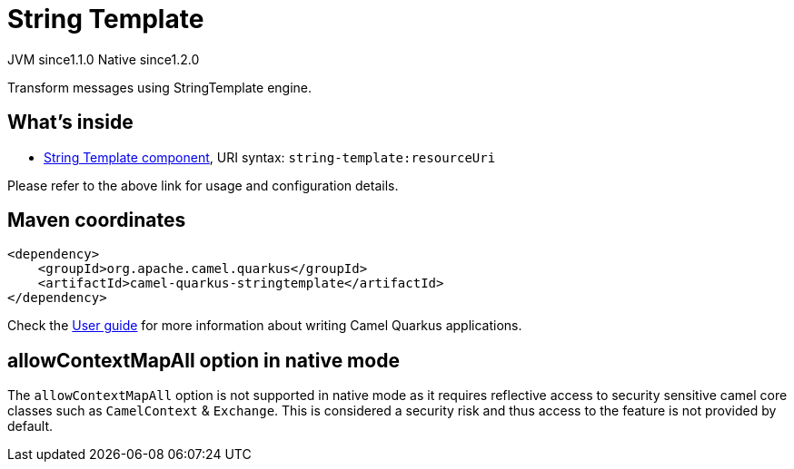 // Do not edit directly!
// This file was generated by camel-quarkus-maven-plugin:update-extension-doc-page
= String Template
:cq-artifact-id: camel-quarkus-stringtemplate
:cq-native-supported: true
:cq-status: Stable
:cq-description: Transform messages using StringTemplate engine.
:cq-deprecated: false
:cq-jvm-since: 1.1.0
:cq-native-since: 1.2.0

[.badges]
[.badge-key]##JVM since##[.badge-supported]##1.1.0## [.badge-key]##Native since##[.badge-supported]##1.2.0##

Transform messages using StringTemplate engine.

== What's inside

* xref:latest@components::string-template-component.adoc[String Template component], URI syntax: `string-template:resourceUri`

Please refer to the above link for usage and configuration details.

== Maven coordinates

[source,xml]
----
<dependency>
    <groupId>org.apache.camel.quarkus</groupId>
    <artifactId>camel-quarkus-stringtemplate</artifactId>
</dependency>
----

Check the xref:user-guide/index.adoc[User guide] for more information about writing Camel Quarkus applications.

== allowContextMapAll option in native mode

The `allowContextMapAll` option is not supported in native mode as it requires reflective access to security sensitive camel core classes such as
`CamelContext` & `Exchange`. This is considered a security risk and thus access to the feature is not provided by default.
